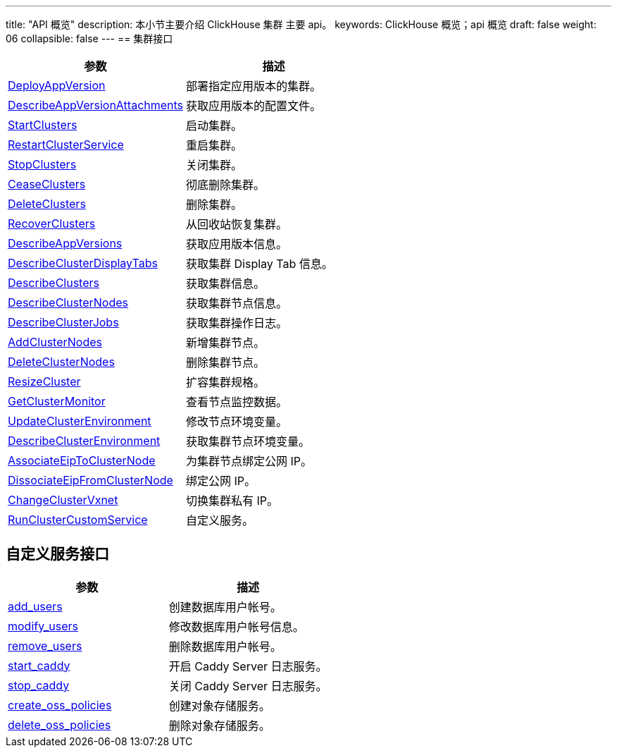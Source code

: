 ---
title: "API 概览"
description: 本小节主要介绍 ClickHouse 集群 主要 api。 
keywords: ClickHouse 概览；api 概览
draft: false
weight: 06
collapsible: false
---
== 集群接口

|===
| 参数 | 描述

| link:../cluster/deploy_app_version[DeployAppVersion]
| 部署指定应用版本的集群。

| link:../cluster/describe_app_version_attachments[DescribeAppVersionAttachments]
| 获取应用版本的配置文件。

| link:../cluster/start_clusters[StartClusters]
| 启动集群。

| link:../cluster/restart_cluster_service[RestartClusterService]
| 重启集群。

| link:../cluster/stop_clusters[StopClusters]
| 关闭集群。

| link:../cluster/cease_clusters[CeaseClusters]
| 彻底删除集群。

| link:../cluster/delete_clusters[DeleteClusters]
| 删除集群。

| link:../cluster/recover_clusters[RecoverClusters]
| 从回收站恢复集群。

| link:../cluster/describe_app_versions[DescribeAppVersions]
| 获取应用版本信息。

| link:../cluster/describe_cluster_display_tabs[DescribeClusterDisplayTabs]
| 获取集群 Display Tab 信息。

| link:../cluster/describe_clusters[DescribeClusters]
| 获取集群信息。

| link:../cluster/describe_cluster_nodes[DescribeClusterNodes]
| 获取集群节点信息。

| link:../cluster/describe_cluster_jobs[DescribeClusterJobs]
| 获取集群操作日志。

| link:../cluster/add_cluster_nodes[AddClusterNodes]
| 新增集群节点。

| link:../cluster/delete_cluster_nodes[DeleteClusterNodes]
| 删除集群节点。

| link:../cluster/resize_cluster[ResizeCluster]
| 扩容集群规格。

| link:../cluster/get_cluster_monitor[GetClusterMonitor]
| 查看节点监控数据。

| link:../cluster/update_cluster_env[UpdateClusterEnvironment]
| 修改节点环境变量。

| link:../cluster/describe_cluster_env[DescribeClusterEnvironment]
| 获取集群节点环境变量。

| link:../cluster/associate_eip_to_cluster_node[AssociateEipToClusterNode]
| 为集群节点绑定公网 IP。

| link:../cluster/dissociate_eip_from_cluster_node[DissociateEipFromClusterNode]
| 绑定公网 IP。

| link:../cluster/change_cluster_vxnet[ChangeClusterVxnet]
| 切换集群私有 IP。

| link:../cluster/custom_service[RunClusterCustomService]
| 自定义服务。
|===

== 自定义服务接口

|===
| 参数 | 描述

| link:../cluster_service/add_user[add_users]
| 创建数据库用户帐号。

| link:../cluster_service/modify_user[modify_users]
| 修改数据库用户帐号信息。

| link:../cluster_service/delete_user[remove_users]
| 删除数据库用户帐号。

| link:../cluster_service/enable_log_server[start_caddy]
| 开启 Caddy Server 日志服务。

| link:../cluster_service/disable_log_server[stop_caddy]
| 关闭 Caddy Server 日志服务。

| link:../cluster_service/create_oss_policies[create_oss_policies]
| 创建对象存储服务。

| link:../cluster_service/delete_oss_policies[delete_oss_policies]
| 删除对象存储服务。
|===
